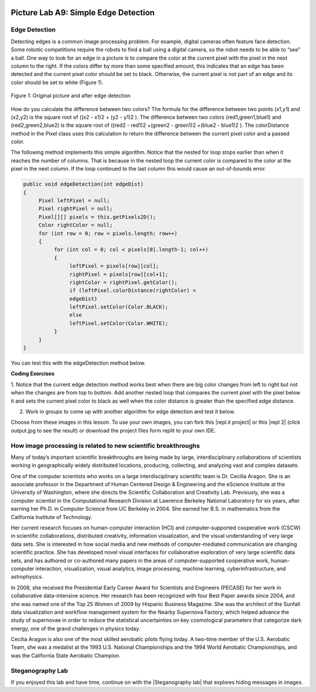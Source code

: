 .. image:: ../../_static/time90.png
    :width: 250
    :align: right
    
Picture Lab A9: Simple Edge Detection
=====================================================

Edge Detection
---------------

Detecting edges is a common image processing problem. For example, digital cameras often feature face
detection. Some robotic competitions require the robots to find a ball using a digital camera, so the robot
needs to be able to “see” a ball.
One way to look for an edge in a picture is to compare the color at the current pixel with the pixel in the
next column to the right. If the colors differ by more than some specified amount, this indicates that an
edge has been detected and the current pixel color should be set to black. Otherwise, the current pixel is
not part of an edge and its color should be set to white (Figure 1).


.. figure:: Figures/picturelabedge.png
    :width: 450px
    :align: center
    :figclass: align-center
    
    Figure 1: Original picture and after edge detection
    
    
How do you calculate the difference
between two colors? The formula for the difference between two points (x1,y1) and (x2,y2) is the square
root of ((x2 - x1)2 + (y2 - y1)2 ). The difference between two colors (red1,green1,blue1) and (red2,green2,blue2)
is the square root of ((red2 - red1)2 +(green2 - green1)2 +(blue2 - blue1)2
). The colorDistance
method in the Pixel class uses this calculation to return the difference between the current pixel
color and a passed color.

 
The following method implements this simple algorithm. Notice that the nested for loop stops earlier
than when it reaches the number of columns. That is because in the nested loop the current color is
compared to the color at the pixel in the next column. If the loop continued to the last column this
would cause an out-of-bounds error.

.. code-block:: java

 public void edgeDetection(int edgeDist)
 {
      Pixel leftPixel = null;
      Pixel rightPixel = null;
      Pixel[][] pixels = this.getPixels2D();
      Color rightColor = null;
      for (int row = 0; row < pixels.length; row++)
      {
           for (int col = 0; col < pixels[0].length-1; col++)
           {
                leftPixel = pixels[row][col];
                rightPixel = pixels[row][col+1];
                rightColor = rightPixel.getColor();
                if (leftPixel.colorDistance(rightColor) >
                edgeDist)
                leftPixel.setColor(Color.BLACK);
                else
                leftPixel.setColor(Color.WHITE);
           }
      }
 }
 
You can test this with the edgeDetection method below.

.. activecode:: picture-lab-A9-edgeDetection
    :language: java
    :autograde: unittest
    :datafile: pictureClasses.jar, swan.jpg, temple2.jpg

    Picture Lab A9: Run to see edgeDetection working.  
    ~~~~
    import java.awt.*;
    import java.awt.font.*;
    import java.awt.geom.*;
    import java.awt.image.BufferedImage;
    import java.text.*;
    import java.util.*;
    import java.util.List; 

    /**
     * A class that represents a picture.  This class inherits from
     * SimplePicture and allows the student to add functionality to
     * the Picture class.
     *
     * @author Barbara Ericson ericson@cc.gatech.edu
     */
    public class Picture extends SimplePicture
    {
      ///////////////////// constructors //////////////////////////////////

      /**
       * Constructor that takes no arguments
       */
      public Picture ()
      {
        /* not needed but use it to show students the implicit call to super()
         * child constructors always call a parent constructor
         */
        super();
      }

      /**
       * Constructor that takes a file name and creates the picture
       * @param fileName the name of the file to create the picture from
       */
      public Picture(String fileName)
      {
        // let the parent class handle this fileName
        super(fileName);
      }

      /**
       * Constructor that takes the height and width
       * @param height the height of the desired picture
       * @param width the width of the desired picture
       */
      public Picture(int height, int width)
      {
        // let the parent class handle this width and height
        super(width,height);
      }

      /**
       * Constructor that takes a picture and creates a
       * copy of that picture
       * @param copyPicture the picture to copy
       */
      public Picture(Picture copyPicture)
      {
        // let the parent class do the copy
        super(copyPicture);
      }

      /**
       * Constructor that takes a buffered image
       * @param image the buffered image to use
       */
      public Picture(BufferedImage image)
      {
        super(image);
      }
      ////////////////////// methods ///////////////////////////////////////

      /**
       * Method to return a string with information about this picture.
       * @return a string with information about the picture such as fileName,
       * height and width.
       */
      public String toString()
      {
        String output = "Picture, filename " + getFileName() +
          " height " + getHeight()
          + " width " + getWidth();
        return output;
      }
      
      public void edgeDetection(int edgeDist)
      {
           Pixel leftPixel = null;
           Pixel rightPixel = null;
           Pixel[][] pixels = this.getPixels2D();
           Color rightColor = null;
           for (int row = 0; row < pixels.length; row++)
           {
                for (int col = 0; col < pixels[0].length-1; col++)
                {
                     leftPixel = pixels[row][col];
                     rightPixel = pixels[row][col+1];
                     rightColor = rightPixel.getColor();
                     if (leftPixel.colorDistance(rightColor) >
                     edgeDist)
                       leftPixel.setColor(Color.BLACK);
                     else
                       leftPixel.setColor(Color.WHITE);
                }
           }
      }
      
      /* Main method for testing 
       */
      public static void main(String[] args)
      {
        // You can also try temple2.jpg
        Picture pict = new Picture("swan.jpg");
        pict.show();
        pict.edgeDetection(12);
        pict.show();
      }
    } 
    ====
    import static org.junit.Assert.*;
     import org.junit.*;
     import java.io.*;
     import java.util.List;
     import java.util.ArrayList;
     import java.util.Arrays;

     public class RunestoneTests extends CodeTestHelper
     {
       @Test 
       public void test1()
       {
         String target = "public void edgeDetection(";
         boolean passed = checkCodeContains("edgeDetection( method",target);
         assertTrue(passed);
       }          
      }


.. |CodingEx| image:: ../../_static/codingExercise.png
    :width: 30px
    :align: middle
    :alt: coding exercise
    
|CodingEx| **Coding Exercises**


1. Notice that the current edge detection method works best when there are big color changes from
left to right but not when the changes are from top to bottom. Add another nested loop that compares
the current pixel with the pixel below it and sets the current pixel color to black as well when the
color distance is greater than the specified edge distance.

.. activecode:: picture-lab-A9-edgeDetection2
    :language: java
    :autograde: unittest
    :datafile: pictureClasses.jar, swan.jpg, temple2.jpg

    Picture Lab A9: Improve the edgeDetection method by adding another nested loop that compares the current pixel with the pixel below it and sets the current pixel color to black as well, when the color distance is greater than the specified edge distance.
    ~~~~
    import java.awt.*;
    import java.awt.font.*;
    import java.awt.geom.*;
    import java.awt.image.BufferedImage;
    import java.text.*;
    import java.util.*;
    import java.util.List; 

    /**
     * A class that represents a picture.  This class inherits from
     * SimplePicture and allows the student to add functionality to
     * the Picture class.
     *
     * @author Barbara Ericson ericson@cc.gatech.edu
     */
    public class Picture extends SimplePicture
    {
      ///////////////////// constructors //////////////////////////////////

      /**
       * Constructor that takes no arguments
       */
      public Picture ()
      {
        /* not needed but use it to show students the implicit call to super()
         * child constructors always call a parent constructor
         */
        super();
      }

      /**
       * Constructor that takes a file name and creates the picture
       * @param fileName the name of the file to create the picture from
       */
      public Picture(String fileName)
      {
        // let the parent class handle this fileName
        super(fileName);
      }

      /**
       * Constructor that takes the height and width
       * @param height the height of the desired picture
       * @param width the width of the desired picture
       */
      public Picture(int height, int width)
      {
        // let the parent class handle this width and height
        super(width,height);
      }

      /**
       * Constructor that takes a picture and creates a
       * copy of that picture
       * @param copyPicture the picture to copy
       */
      public Picture(Picture copyPicture)
      {
        // let the parent class do the copy
        super(copyPicture);
      }

      /**
       * Constructor that takes a buffered image
       * @param image the buffered image to use
       */
      public Picture(BufferedImage image)
      {
        super(image);
      }
      ////////////////////// methods ///////////////////////////////////////

      /**
       * Method to return a string with information about this picture.
       * @return a string with information about the picture such as fileName,
       * height and width.
       */
      public String toString()
      {
        String output = "Picture, filename " + getFileName() +
          " height " + getHeight()
          + " width " + getWidth();
        return output;
      }
      
      /** Add another nested loop that compares the current pixel with the pixel below it and sets the current pixel color to black as well when the color distance is greater than the specified edge distance.
      */
      public void edgeDetection(int edgeDist)
      {
           Pixel leftPixel = null;
           Pixel rightPixel = null;
           Pixel[][] pixels = this.getPixels2D();
           Color rightColor = null;
           for (int row = 0; row < pixels.length; row++)
           {
                for (int col = 0; col < pixels[0].length-1; col++)
                {
                     leftPixel = pixels[row][col];
                     rightPixel = pixels[row][col+1];
                     rightColor = rightPixel.getColor();
                     if (leftPixel.colorDistance(rightColor) >
                     edgeDist)
                        leftPixel.setColor(Color.BLACK);
                     else
                        leftPixel.setColor(Color.WHITE);
                }
           }
      }
      
      /* Main method for testing 
       */
      public static void main(String[] args)
      {
        // You can also try temple2.jpg
        Picture pict = new Picture("swan.jpg");
        pict.show();
        pict.edgeDetection(12);
        pict.show();
      }
    } 
    ====
    import static org.junit.Assert.*;
     import org.junit.*;
     import java.io.*;
     import java.util.List;
     import java.util.ArrayList;
     import java.util.Arrays;

     public class RunestoneTests extends CodeTestHelper
     {
       @Test 
       public void test1()
       {
         String target = "public void edgeDetection(";
         boolean passed = checkCodeContains("edgeDetection method",target);
         assertTrue(passed);
       }  
       @Test
         public void test3()
         {
            String target = "for";
            String code = getCode();
            int index = code.indexOf("public void edgeDetection(");
            boolean passed = false;
            if (index > 0) {
             code = code.substring(index, index + 400);
             int num = countOccurences(code, target);
             passed = num == 4;
            } 
            getResults("true", ""+passed, "Checking that edgeDetection contains 4 (2 nested) for loops", passed);
            assertTrue(passed);     
         }
         @Test
         public void test2()
         {
            String target = "colorDistance";
            String code = getCode();
            int index = code.indexOf("public void edgeDetection(");
            boolean passed = false;
            if (index > 0) {
             code = code.substring(index, index + 400);
             int num = countOccurences(code, target);
             passed = num == 2;
            } 
            getResults("true", ""+passed, "Checking that edgeDetection calls colorDistance twice", passed);
            assertTrue(passed);     
         }
         
      }
      
2. Work in groups to come up with another algorithm for edge detection and test it below.


.. activecode:: picture-lab-A9-myEdgeDetection
    :language: java
    :autograde: unittest
    :datafile: pictureClasses.jar, swan.jpg, temple2.jpg

    Picture Lab A9: Come up with another algorithm for edgeDetection in a method called myEdgeDetection.
    ~~~~
    import java.awt.*;
    import java.awt.font.*;
    import java.awt.geom.*;
    import java.awt.image.BufferedImage;
    import java.text.*;
    import java.util.*;
    import java.util.List; 

    /**
     * A class that represents a picture.  This class inherits from
     * SimplePicture and allows the student to add functionality to
     * the Picture class.
     *
     * @author Barbara Ericson ericson@cc.gatech.edu
     */
    public class Picture extends SimplePicture
    {
      ///////////////////// constructors //////////////////////////////////

      /**
       * Constructor that takes no arguments
       */
      public Picture ()
      {
        /* not needed but use it to show students the implicit call to super()
         * child constructors always call a parent constructor
         */
        super();
      }

      /**
       * Constructor that takes a file name and creates the picture
       * @param fileName the name of the file to create the picture from
       */
      public Picture(String fileName)
      {
        // let the parent class handle this fileName
        super(fileName);
      }

      /**
       * Constructor that takes the height and width
       * @param height the height of the desired picture
       * @param width the width of the desired picture
       */
      public Picture(int height, int width)
      {
        // let the parent class handle this width and height
        super(width,height);
      }

      /**
       * Constructor that takes a picture and creates a
       * copy of that picture
       * @param copyPicture the picture to copy
       */
      public Picture(Picture copyPicture)
      {
        // let the parent class do the copy
        super(copyPicture);
      }

      /**
       * Constructor that takes a buffered image
       * @param image the buffered image to use
       */
      public Picture(BufferedImage image)
      {
        super(image);
      }
      ////////////////////// methods ///////////////////////////////////////

      /**
       * Method to return a string with information about this picture.
       * @return a string with information about the picture such as fileName,
       * height and width.
       */
      public String toString()
      {
        String output = "Picture, filename " + getFileName() +
          " height " + getHeight()
          + " width " + getWidth();
        return output;
      }
      
      public void edgeDetection(int edgeDist)
      {
           Pixel leftPixel = null;
           Pixel rightPixel = null;
           Pixel[][] pixels = this.getPixels2D();
           Color rightColor = null;
           for (int row = 0; row < pixels.length; row++)
           {
                for (int col = 0; col < pixels[0].length-1; col++)
                {
                     leftPixel = pixels[row][col];
                     rightPixel = pixels[row][col+1];
                     rightColor = rightPixel.getColor();
                     if (leftPixel.colorDistance(rightColor) >
                     edgeDist)
                       leftPixel.setColor(Color.BLACK);
                     else
                       leftPixel.setColor(Color.WHITE);
                }
           }
      }
      
      /** Come up with another algorithm for edgeDetection 
          in a method called myEdgeDetection
      */
      
      
      
      
      /* Main method for testing 
       */
      public static void main(String[] args)
      {
        // You can also try temple2.jpg
        Picture pict = new Picture("swan.jpg");
        pict.show();
        pict.myEdgeDetection();
        pict.show();
      }
    } 
    ====
    import static org.junit.Assert.*;
     import org.junit.*;
     import java.io.*;
     import java.util.List;
     import java.util.ArrayList;
     import java.util.Arrays;

     public class RunestoneTests extends CodeTestHelper
     {
       @Test 
       public void test1()
       {
         String target = "public void myEdgeDetection(";
         boolean passed = checkCodeContains("myEdgeDetection( method",target);
         assertTrue(passed);
       } 
       @Test
         public void test3()
         {
            String target = "for";
            String code = getCode();
            int index = code.indexOf("public void myEdgeDetection(");
            boolean passed = false;
            if (index > 0) {
             code = code.substring(index, index + 400);
             int num = countOccurences(code, target);
             passed = num >= 2;
            } 
            getResults("true", ""+passed, "Checking that myEdgeDetection contains at least 2 for loops", passed);
            assertTrue(passed);     
         }
         
         @Test
         public void test2()
         {
            String target = "colorDistance";
            String code = getCode();
            int index = code.indexOf("public void myEdgeDetection(");
            boolean passed = false;
            if (index > 0) {
             code = code.substring(index, index + 400);
             int num = countOccurences(code, target);
             passed = num >= 1;
            } 
            getResults("true", ""+passed, "Checking that myEdgeDetection calls colorDistance at least once", passed);
            assertTrue(passed);     
         }
      }
      
.. |repl.it project| raw:: html

   <a href= "https://replit.com/@BerylHoffman/Picture-Lab" style="text-decoration:underline" target="_blank" >Repl.it Swing project</a>

.. |repl 2| raw:: html

   <a href= "https://replit.com/@jds7184/PictureLab" style="text-decoration:underline" target="_blank" >alternative Repl.it project</a>
   


Choose from these images in this lesson.  To use your own images, you can fork this |repl.it project| or this |repl 2| (click output.jpg to see the result) or download the project files form replit to your own IDE. 

.. datafile:: swan.jpg
   :image:
   :fromfile: Figures/swan.jpg
   
.. datafile:: temple2.jpg
   :image:
   :fromfile: Figures/temple.jpg
   
   
How image processing is related to new scientific breakthroughs
-----------------------------------------------------------------

.. image:: Figures/CeciliaAragon.png
    :width: 200
    :align: right

Many of today’s important scientific breakthroughs are being made by large, interdisciplinary
collaborations of scientists working in geographically widely distributed locations, producing, collecting,
and analyzing vast and complex datasets.

One of the computer scientists who works on a large interdisciplinary
scientific team is Dr. Cecilia Aragon. She is an associate professor in the
Department of Human Centered Design & Engineering and the eScience
Institute at the University of Washington, where she directs the Scientific
Collaboration and Creativity Lab. Previously, she was a computer scientist in
the Computational Research Division at Lawrence Berkeley National
Laboratory for six years, after earning her Ph.D. in Computer Science from
UC Berkeley in 2004. She earned her B.S. in mathematics from the California
Institute of Technology.

Her current research focuses on human-computer interaction (HCI) and computer-supported
cooperative work (CSCW) in scientific collaborations, distributed creativity, information visualization,
and the visual understanding of very large data sets. She is interested in how social media and new
methods of computer-mediated communication are changing scientific practice. She has developed
novel visual interfaces for collaborative exploration of very large scientific data sets, and has authored
or co-authored many papers in the areas of computer-supported cooperative work, human-computer
interaction, visualization, visual analytics, image processing, machine learning, cyberinfrastructure,
and astrophysics.

In 2008, she received the Presidential Early Career Award for Scientists and Engineers (PECASE) for her
work in collaborative data-intensive science. Her research has been recognized with four Best Paper
awards since 2004, and she was named one of the Top 25 Women of 2009 by Hispanic Business
Magazine. She was the architect of the Sunfall data visualization and workflow management system for
the Nearby Supernova Factory, which helped advance the study of supernovae in order to reduce the
statistical uncertainties on key cosmological parameters that categorize dark energy, one of the grand
challenges in physics today.

Cecilia Aragon is also one of the most skilled aerobatic pilots flying today.
A two-time member of the U.S. Aerobatic Team, she was a medalist at the
1993 U.S. National Championships and the 1994 World Aerobatic
Championships, and was the California State Aerobatic Champion. 


Steganography Lab
------------------

.. |Steganography lab| raw:: html

   <a href= "https://apcentral.collegeboard.org/pdf/ap-computer-science-a-steganography-lab-student-guide.pdf" style="text-decoration:underline" target="_blank" >Steganography Lab</a>
   
If you enjoyed this lab and have time, continue on with the |Steganography lab| that explores hiding messages in images.